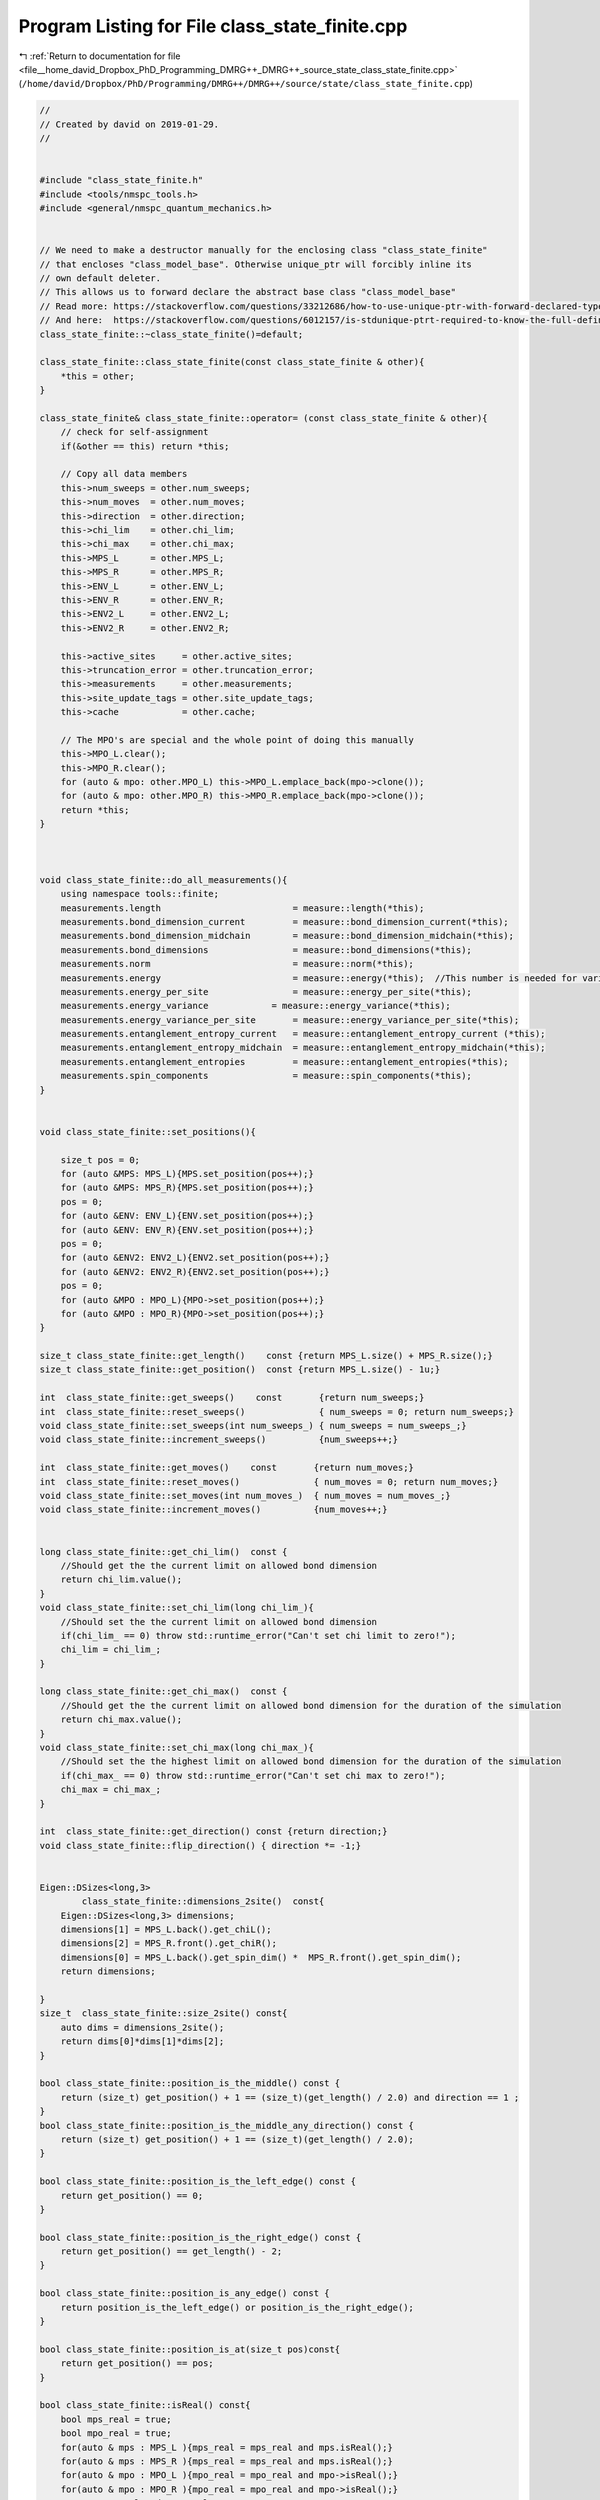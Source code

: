 
.. _program_listing_file__home_david_Dropbox_PhD_Programming_DMRG++_DMRG++_source_state_class_state_finite.cpp:

Program Listing for File class_state_finite.cpp
===============================================

|exhale_lsh| :ref:`Return to documentation for file <file__home_david_Dropbox_PhD_Programming_DMRG++_DMRG++_source_state_class_state_finite.cpp>` (``/home/david/Dropbox/PhD/Programming/DMRG++/DMRG++/source/state/class_state_finite.cpp``)

.. |exhale_lsh| unicode:: U+021B0 .. UPWARDS ARROW WITH TIP LEFTWARDS

.. code-block:: cpp

   //
   // Created by david on 2019-01-29.
   //
   
   
   #include "class_state_finite.h"
   #include <tools/nmspc_tools.h>
   #include <general/nmspc_quantum_mechanics.h>
   
   
   // We need to make a destructor manually for the enclosing class "class_state_finite"
   // that encloses "class_model_base". Otherwise unique_ptr will forcibly inline its
   // own default deleter.
   // This allows us to forward declare the abstract base class "class_model_base"
   // Read more: https://stackoverflow.com/questions/33212686/how-to-use-unique-ptr-with-forward-declared-type
   // And here:  https://stackoverflow.com/questions/6012157/is-stdunique-ptrt-required-to-know-the-full-definition-of-t
   class_state_finite::~class_state_finite()=default;
   
   class_state_finite::class_state_finite(const class_state_finite & other){
       *this = other;
   }
   
   class_state_finite& class_state_finite::operator= (const class_state_finite & other){
       // check for self-assignment
       if(&other == this) return *this;
   
       // Copy all data members
       this->num_sweeps = other.num_sweeps;
       this->num_moves  = other.num_moves;
       this->direction  = other.direction;
       this->chi_lim    = other.chi_lim;
       this->chi_max    = other.chi_max;
       this->MPS_L      = other.MPS_L;
       this->MPS_R      = other.MPS_R;
       this->ENV_L      = other.ENV_L;
       this->ENV_R      = other.ENV_R;
       this->ENV2_L     = other.ENV2_L;
       this->ENV2_R     = other.ENV2_R;
   
       this->active_sites     = other.active_sites;
       this->truncation_error = other.truncation_error;
       this->measurements     = other.measurements;
       this->site_update_tags = other.site_update_tags;
       this->cache            = other.cache;
   
       // The MPO's are special and the whole point of doing this manually
       this->MPO_L.clear();
       this->MPO_R.clear();
       for (auto & mpo: other.MPO_L) this->MPO_L.emplace_back(mpo->clone());
       for (auto & mpo: other.MPO_R) this->MPO_R.emplace_back(mpo->clone());
       return *this;
   }
   
   
   
   void class_state_finite::do_all_measurements(){
       using namespace tools::finite;
       measurements.length                         = measure::length(*this);
       measurements.bond_dimension_current         = measure::bond_dimension_current(*this);
       measurements.bond_dimension_midchain        = measure::bond_dimension_midchain(*this);
       measurements.bond_dimensions                = measure::bond_dimensions(*this);
       measurements.norm                           = measure::norm(*this);
       measurements.energy                         = measure::energy(*this);  //This number is needed for variance calculation!
       measurements.energy_per_site                = measure::energy_per_site(*this);
       measurements.energy_variance            = measure::energy_variance(*this);
       measurements.energy_variance_per_site       = measure::energy_variance_per_site(*this);
       measurements.entanglement_entropy_current   = measure::entanglement_entropy_current (*this);
       measurements.entanglement_entropy_midchain  = measure::entanglement_entropy_midchain(*this);
       measurements.entanglement_entropies         = measure::entanglement_entropies(*this);
       measurements.spin_components                = measure::spin_components(*this);
   }
   
   
   void class_state_finite::set_positions(){
   
       size_t pos = 0;
       for (auto &MPS: MPS_L){MPS.set_position(pos++);}
       for (auto &MPS: MPS_R){MPS.set_position(pos++);}
       pos = 0;
       for (auto &ENV: ENV_L){ENV.set_position(pos++);}
       for (auto &ENV: ENV_R){ENV.set_position(pos++);}
       pos = 0;
       for (auto &ENV2: ENV2_L){ENV2.set_position(pos++);}
       for (auto &ENV2: ENV2_R){ENV2.set_position(pos++);}
       pos = 0;
       for (auto &MPO : MPO_L){MPO->set_position(pos++);}
       for (auto &MPO : MPO_R){MPO->set_position(pos++);}
   }
   
   size_t class_state_finite::get_length()    const {return MPS_L.size() + MPS_R.size();}
   size_t class_state_finite::get_position()  const {return MPS_L.size() - 1u;}
   
   int  class_state_finite::get_sweeps()    const       {return num_sweeps;}
   int  class_state_finite::reset_sweeps()              { num_sweeps = 0; return num_sweeps;}
   void class_state_finite::set_sweeps(int num_sweeps_) { num_sweeps = num_sweeps_;}
   void class_state_finite::increment_sweeps()          {num_sweeps++;}
   
   int  class_state_finite::get_moves()    const       {return num_moves;}
   int  class_state_finite::reset_moves()              { num_moves = 0; return num_moves;}
   void class_state_finite::set_moves(int num_moves_)  { num_moves = num_moves_;}
   void class_state_finite::increment_moves()          {num_moves++;}
   
   
   long class_state_finite::get_chi_lim()  const {
       //Should get the the current limit on allowed bond dimension
       return chi_lim.value();
   }
   void class_state_finite::set_chi_lim(long chi_lim_){
       //Should set the the current limit on allowed bond dimension
       if(chi_lim_ == 0) throw std::runtime_error("Can't set chi limit to zero!");
       chi_lim = chi_lim_;
   }
   
   long class_state_finite::get_chi_max()  const {
       //Should get the the current limit on allowed bond dimension for the duration of the simulation
       return chi_max.value();
   }
   void class_state_finite::set_chi_max(long chi_max_){
       //Should set the the highest limit on allowed bond dimension for the duration of the simulation
       if(chi_max_ == 0) throw std::runtime_error("Can't set chi max to zero!");
       chi_max = chi_max_;
   }
   
   int  class_state_finite::get_direction() const {return direction;}
   void class_state_finite::flip_direction() { direction *= -1;}
   
   
   Eigen::DSizes<long,3>
           class_state_finite::dimensions_2site()  const{
       Eigen::DSizes<long,3> dimensions;
       dimensions[1] = MPS_L.back().get_chiL();
       dimensions[2] = MPS_R.front().get_chiR();
       dimensions[0] = MPS_L.back().get_spin_dim() *  MPS_R.front().get_spin_dim();
       return dimensions;
   
   }
   size_t  class_state_finite::size_2site() const{
       auto dims = dimensions_2site();
       return dims[0]*dims[1]*dims[2];
   }
   
   bool class_state_finite::position_is_the_middle() const {
       return (size_t) get_position() + 1 == (size_t)(get_length() / 2.0) and direction == 1 ;
   }
   bool class_state_finite::position_is_the_middle_any_direction() const {
       return (size_t) get_position() + 1 == (size_t)(get_length() / 2.0);
   }
   
   bool class_state_finite::position_is_the_left_edge() const {
       return get_position() == 0;
   }
   
   bool class_state_finite::position_is_the_right_edge() const {
       return get_position() == get_length() - 2;
   }
   
   bool class_state_finite::position_is_any_edge() const {
       return position_is_the_left_edge() or position_is_the_right_edge();
   }
   
   bool class_state_finite::position_is_at(size_t pos)const{
       return get_position() == pos;
   }
   
   bool class_state_finite::isReal() const{
       bool mps_real = true;
       bool mpo_real = true;
       for(auto & mps : MPS_L ){mps_real = mps_real and mps.isReal();}
       for(auto & mps : MPS_R ){mps_real = mps_real and mps.isReal();}
       for(auto & mpo : MPO_L ){mpo_real = mpo_real and mpo->isReal();}
       for(auto & mpo : MPO_R ){mpo_real = mpo_real and mpo->isReal();}
       return mps_real and mpo_real;
   }
   
   const Eigen::Tensor<class_state_finite::Scalar,1> & class_state_finite::midchain_bond() const{
       size_t center_pos = (get_length() -1)/2;
       if(get_position() <   center_pos) return get_MPS(center_pos).get_L();
       if(get_position() >   center_pos) return get_MPS(center_pos+1).get_L();
       if(get_position() ==  center_pos) return get_MPS(center_pos).get_LC();
       else throw std::logic_error("No valid position to find midchain_bond");
   }
   
   const Eigen::Tensor<class_state_finite::Scalar,1> & class_state_finite::current_bond() const{
       if(MPS_L.back().isCenter()) {
           if(MPS_L.back().get_chiR() != MPS_L.back().get_LC().dimension(0))
               throw std::runtime_error("Current center bond dimension mismatch!");
           return MPS_L.back().get_LC();
       }
       else{
           throw std::runtime_error("Current center bond LC hasn't been set.");
       }
   }
   
   //Eigen::Tensor<class_state_finite::Scalar,3> class_state_finite::get_A() const{
   //    return Textra::asDiagonal(MPS_L.back().get_L()).contract(MPS_L.back().get_G(), Textra::idx({1},{1})).shuffle(Textra::array3{1,0,2});
   //}
   //
   //Eigen::Tensor<class_state_finite::Scalar,3> class_state_finite::get_B() const{
   //    return MPS_R.front().get_G().contract(Textra::asDiagonal(MPS_R.front().get_L()), Textra::idx({2},{0}));
   //}
   //
   Eigen::Tensor<class_state_finite::Scalar,4> class_state_finite::get_theta() const{
       if(cache.theta) return cache.theta.value();
       tools::log->trace("Contracting theta...");
       cache.theta = MPS_L.back().get_M().contract(MPS_R.front().get_M(), Textra::idx({2},{1}));
       tools::log->trace("Contracting theta... OK");
       return cache.theta.value();
   }
   
   
   const class_mps_site & class_state_finite::get_MPS(size_t pos) const {
       if (pos >= get_length())                 throw std::range_error(fmt::format("get_MPS(pos) pos out of range: {}", pos));
       if(pos <= MPS_L.back().get_position()){
           auto mps_it = std::next(MPS_L.begin(),pos);
           if (mps_it->get_position() != pos)   throw std::range_error(fmt::format("get_MPS(pos): Mismatch in mps L position and pos: {} != {}", mps_it->get_position(), pos));
           return *mps_it;
       }else{
           if(pos < MPS_R.front().get_position()) throw std::range_error(fmt::format("get_MPS(pos): Mismatch in pos and MPSR front position: {} < {}", pos,  MPS_R.front().get_position()));
           auto mps_it = std::next(MPS_R.begin(), pos - MPS_R.front().get_position());
           if (mps_it->get_position() != pos)   throw std::range_error(fmt::format("get_MPS(pos): Mismatch in mps R position and pos: {} != {}", mps_it->get_position(), pos));
           return *mps_it;
       }
   }
   
   class_mps_site & class_state_finite::get_MPS(size_t pos){
       return const_cast<class_mps_site &>(static_cast<const class_state_finite &>(*this).get_MPS(pos));
   }
   
   
   const class_model_base & class_state_finite::get_MPO(size_t pos) const{
       if (pos >= get_length())throw std::range_error(fmt::format("get_MPO(pos) pos out of range: {}", pos));
       if(pos <= MPO_L.back()->get_position()){
           auto mpo_it = std::next(MPO_L.begin(),pos)->get();
           if (mpo_it->get_position() != pos)throw std::range_error(fmt::format("get_MPO(pos): Mismatch in mpo position and pos: {} != {}", mpo_it->get_position(), pos));
           return *mpo_it;
       }else{
           if(pos < MPO_R.front()->get_position()) throw std::range_error(fmt::format("get_MPS(pos): Mismatch in pos and MPOR front position: {} < {}", pos,  MPO_R.front()->get_position()));
           auto mpo_it = std::next(MPO_R.begin(), pos - MPO_R.front()->get_position())->get();
           if (mpo_it->get_position() != pos)throw std::range_error(fmt::format("get_MPO(pos): Mismatch in mpo position and pos: {} != {}", mpo_it->get_position(), pos));
           return *mpo_it;
       }
   }
   
   class_model_base & class_state_finite::get_MPO(size_t pos){
       return const_cast<class_model_base &>(static_cast<const class_state_finite &>(*this).get_MPO(pos));
   }
   
   
   
   
   //const Eigen::Tensor<class_state_finite::Scalar,3> & class_state_finite::get_G(size_t pos) const{
   //    return std::as_const(get_MPS(pos).get_G());
   //}
   //
   //Eigen::Tensor<class_state_finite::Scalar,3> & class_state_finite::get_G(size_t pos){
   //    return const_cast<Eigen::Tensor<class_state_finite::Scalar,3> &>(static_cast<const class_state_finite &>(*this).get_G(pos));
   //}
   //
   //const Eigen::Tensor<class_state_finite::Scalar,1> & class_state_finite::get_L(size_t pos) const {
   //    if      (pos == MPS_L.back().get_position() + 1){return MPS_C;}
   //    else if (pos <= MPS_L.back().get_position())    {return get_MPS(pos).get_L();}
   //    else if (pos >= MPS_R.front().get_position())   {return get_MPS(pos-1).get_L();}
   //    else {throw std::runtime_error("Unhandled position");}
   //}
   //
   //Eigen::Tensor<class_state_finite::Scalar,1> & class_state_finite::get_L(size_t pos) {
   //    return const_cast<Eigen::Tensor<class_state_finite::Scalar,1> &>(static_cast<const class_state_finite &>(*this).get_L(pos));
   //}
   //
   //
   //
   //
   //Eigen::Tensor<class_state_finite::Scalar,3> class_state_finite::get_A(size_t pos) const {
   //    return Textra::asDiagonal(get_L(pos)).contract(get_G(pos), Textra::idx({1},{1})).shuffle(Textra::array3{1,0,2});
   //}
   //
   //Eigen::Tensor<class_state_finite::Scalar,3> class_state_finite::get_B(size_t pos) const {
   //    return get_G(pos).contract(Textra::asDiagonal(get_L(pos+1)), Textra::idx({2},{0}));
   //}
   
   //
   //Eigen::Tensor<class_state_finite::Scalar,4> class_state_finite::get_theta(size_t pos) const {
   //    return get_A(pos)
   //            .contract(Textra::asDiagonal(get_L(pos+1)), Textra::idx({2},{0}))
   //            .contract(get_B(pos+1), Textra::idx({2},{1}));
   //}
   
   
   
   const class_environment & class_state_finite::get_ENVL(size_t pos) const {
       if (pos > ENV_L.back().get_position() )  throw std::range_error(fmt::format("get_ENVL(pos):  pos is not in left side: {}",pos));
       if (pos >= ENV_L.size())                 throw std::range_error(fmt::format("get_ENVL(pos) pos out of range: {}",pos));
       auto env_it = std::next(ENV_L.begin(), pos);
       if (env_it->get_position() != pos) throw std::range_error(fmt::format("get_ENVL(pos): Mismatch in env position and pos: {} != {}", env_it->get_position(), pos));
       return *env_it;
   }
   
   const class_environment & class_state_finite::get_ENVR(size_t pos) const {
       if (pos < ENV_R.front().get_position() ){throw std::range_error(fmt::format("get_ENVR(pos):  pos is not in right side: {}" , pos));}
       if (pos >= get_length() )               {throw std::range_error(fmt::format("get_ENVR(pos):  pos out of range: {}" , pos));}
   
       if(pos < ENV_R.front().get_position()) throw std::range_error(fmt::format("get_ENVR(pos): Mismatch in pos and ENVR front position: {} < {}", pos,  ENV_R.front().get_position()));
       auto env_it = std::next(ENV_R.begin(), pos - ENV_R.front().get_position());
       if (env_it->get_position() != pos)      throw std::range_error(fmt::format("get_ENVR(pos): Mismatch in env position and pos: {} != {}", env_it->get_position(), pos));
       return *env_it;
   }
   
   const class_environment_var & class_state_finite::get_ENV2L(size_t pos) const {
       if (pos > ENV2_L.back().get_position() )  throw std::range_error(fmt::format("get_ENV2L(pos):  pos is not in left side: {}",pos));
       if (pos >= ENV2_L.size())                 throw std::range_error(fmt::format("get_ENV2L(pos) pos out of range: {}",pos));
       auto env2_it = std::next(ENV2_L.begin(), pos);
       if (env2_it->get_position() != pos)       throw std::range_error(fmt::format("get_ENV2L(pos): Mismatch in env position and pos: {} != {}", env2_it->get_position(), pos));
       return *env2_it;
   }
   
   const class_environment_var & class_state_finite::get_ENV2R(size_t pos) const {
       if (pos < ENV2_R.front().get_position() )throw std::range_error(fmt::format("get_ENV2R(pos):  pos is not in right side: {}" , pos));
       if (pos > ENV2_R.back().get_position() ) throw std::range_error(fmt::format("get_ENV2R(pos):  pos is not in right side: {}" , pos));
       if (pos >= get_length() )                throw std::range_error(fmt::format("get_ENV2R(pos):  pos out of range: {}" , pos));
   
       if(pos < ENV2_R.front().get_position()) throw std::range_error(fmt::format("get_ENV2R(pos): Mismatch in pos and ENV2R front position: {} < {}", pos,  ENV2_R.front().get_position()));
       auto env2_it = std::next(ENV2_R.begin(), pos - ENV2_R.front().get_position());
       if (env2_it->get_position() != pos)      throw std::range_error(fmt::format("get_ENV2R(pos): Mismatch in env2 position and pos: {} != {}", env2_it->get_position(), pos));
       return *env2_it;
   }
   
   
   
   
   
   
   
   // For reduced energy MPO's
   
   bool   class_state_finite::isReduced()                            const{
       bool reduced = MPO_L.front()->isReduced();
       for(auto &mpo : MPO_L) if(reduced != mpo->isReduced()){throw std::runtime_error(fmt::format("First MPO has isReduce: {}, but MPO at pos {} has isReduce: {}",reduced, mpo->get_position(), mpo->isReduced()));}
       for(auto &mpo : MPO_R) if(reduced != mpo->isReduced()){throw std::runtime_error(fmt::format("First MPO has isReduce: {}, but MPO at pos {} has isReduce: {}",reduced, mpo->get_position(), mpo->isReduced()));}
       return reduced;
   }
   
   
   double class_state_finite::get_energy_reduced()                   const{
       return get_energy_per_site_reduced() * get_length();
   }
   
   double class_state_finite::get_energy_per_site_reduced()                   const{
       //Check that all energies are the same
       double e_reduced = MPO_L.front()->get_reduced_energy();
       for(auto &mpo : MPO_L) {mpo->get_reduced_energy() ; if (mpo->get_reduced_energy() != e_reduced){throw std::runtime_error("Reduced energy mismatch!");}}
       for(auto &mpo : MPO_R) {mpo->get_reduced_energy() ; if (mpo->get_reduced_energy() != e_reduced){throw std::runtime_error("Reduced energy mismatch!");}}
       return e_reduced;
   }
   
   
   
   void class_state_finite::set_reduced_energy(double total_energy){
       set_reduced_energy_per_site(total_energy/get_length());
   }
   
   
   void class_state_finite::set_reduced_energy_per_site(double site_energy){
       if(get_energy_per_site_reduced() == site_energy) return;
       clear_measurements();
       cache.multimpo = {};
       for(auto &mpo : MPO_L) mpo->set_reduced_energy(site_energy);
       for(auto &mpo : MPO_R) mpo->set_reduced_energy(site_energy);
       tools::finite::mps::rebuild_environments(*this);
   }
   
   void   class_state_finite::perturb_hamiltonian(double amplitude){
   
       if(is_perturbed() and amplitude == 0.0){
           for(size_t pos = 0; pos < get_length(); pos++){
               get_MPO(pos).perturb_hamiltonian(amplitude);
           }
       }else{
   
           //Get the largest coupling
           double J_max_val = 0;
           size_t J_max_idx = 0;
           for(size_t pos = 0; pos < get_length(); pos++){
               double J_i = get_MPO(pos).get_parameter_values()[1];
               if(J_i > J_max_val){
                   J_max_val =  J_i;
                   J_max_idx = pos;
               }
           }
   
           //Now we have the largest offender.
           get_MPO(J_max_idx).perturb_hamiltonian(amplitude);
   
       }
   
   
       clear_cache();
       clear_measurements();
       tools::finite::mps::rebuild_environments(*this);
       if (amplitude == 0.0 and is_perturbed())
           throw std::runtime_error("State: Should have unperturbed!");
   }
   
   bool   class_state_finite::is_perturbed() const{
       std::vector<bool> perturbed(true,get_length());
       for(size_t pos = 0; pos < get_length(); pos++){
           perturbed[pos] = get_MPO(pos).is_perturbed();
       }
       return std::any_of(perturbed.begin(), perturbed.end(),  [](bool elem){return elem;});
   }
   
   
   
   std::list<size_t> class_state_finite::activate_sites(const long threshold, const size_t max_sites, const size_t min_sites){
       clear_cache();
       return active_sites = tools::finite::multisite::generate_site_list(*this,threshold, max_sites, min_sites);
   }
   
   Eigen::DSizes<long,3> class_state_finite::active_dimensions() const{
       return tools::finite::multisite::get_dimensions(*this,active_sites);
   }
   
   size_t class_state_finite::active_problem_size() const {
       return tools::finite::multisite::get_problem_size(*this,active_sites);
   }
   
   
   const Eigen::Tensor<class_state_finite::Scalar,3> &  class_state_finite::get_multitheta()    const{
       if(cache.multitheta) return cache.multitheta.value();
       tools::log->trace("Contracting multi theta...");
       if(active_sites.empty()){throw std::runtime_error("No active sites on which to build multitheta");}
       Eigen::Tensor<Scalar,3> multitheta;
       Eigen::Tensor<Scalar,3> temp;
       bool first = true;
       for (auto &site : active_sites){
           if (first){multitheta = get_MPS(site).get_M(); first = false; continue;}
           if (site != get_MPS(site).get_position()) throw std::runtime_error("Site mismatch in get_multitheta");
           auto M    = get_MPS(site).get_M();
           long dim0 = multitheta.dimension(0) * M.dimension(0);
           long dim1 = multitheta.dimension(1);
           long dim2 = M.dimension(2);
           temp = multitheta
                   .contract(M, Textra::idx({2},{1}))
                   .shuffle(Textra::array4{0,2,1,3})
                   .reshape(Textra::array3{dim0,dim1,dim2});
           multitheta = temp;
       }
   //    auto & L = get_L(active_sites.back()+1);
   //    temp = multitheta.contract(Textra::asDiagonal(L), Textra::idx({2},{0}));
       tools::log->trace("Contracting multi theta... OK");
       cache.multitheta = temp;
       return cache.multitheta.value();
   }
   
   const Eigen::Tensor<class_state_finite::Scalar,4> &   class_state_finite::get_multimpo()    const{
       if(cache.multimpo) return cache.multimpo.value();
       tools::log->trace("Contracting multi mpo...");
       if(active_sites.empty()){throw std::runtime_error("No active sites on which to build multimpo");}
       Eigen::Tensor<Scalar,4> multimpo;
       bool first = true;
       for (auto &site : active_sites){
           if (first){multimpo = get_MPO(site).MPO(); first = false; continue;}
           auto &mpo = get_MPO(site).MPO();
           long dim0 = multimpo.dimension(0);
           long dim1 = mpo.dimension(1);
           long dim2 = multimpo.dimension(2) * mpo.dimension(2);
           long dim3 = multimpo.dimension(3) * mpo.dimension(3);
           Eigen::Tensor<Scalar,4> temp(dim0,dim1,dim2,dim3);
           temp =
                   multimpo
                   .contract(mpo, Textra::idx({1},{0}))
                   .shuffle(Textra::array6{0,3,1,4,2,5})
                   .reshape(Textra::array4{dim0,dim1,dim2,dim3});
           multimpo = temp;
       }
       tools::log->trace("Contracting multi mpo... OK");
       cache.multimpo = multimpo;
       return cache.multimpo.value();
   }
   
   
   std::pair<std::reference_wrapper<const class_environment> , std::reference_wrapper<const class_environment>>
   class_state_finite::get_multienv ()     const{
       return std::make_pair(get_ENVL(active_sites.front()), get_ENVR(active_sites.back()));
   }
   
   std::pair<std::reference_wrapper<const class_environment_var> , std::reference_wrapper<const class_environment_var>>
   class_state_finite::get_multienv2()     const{
       return std::make_pair(get_ENV2L(active_sites.front()), get_ENV2R(active_sites.back()));
   }
   
   void class_state_finite::set_truncation_error(size_t left_site, double error)
   {
   
       if(truncation_error.empty()){
           tools::log->debug("Resizing truncation_error container to size: {}", get_length()+1);
           truncation_error = std::vector<double>(get_length()+1, 0.0);
       }
       truncation_error[left_site + 1] = error;
   }
   
   void class_state_finite::set_truncation_error(double error){
       set_truncation_error(get_position(),error);
   }
   
   double class_state_finite::get_truncation_error(size_t left_site) const {
       if(truncation_error.empty() or truncation_error.size() < get_length()+1){
           tools::log->warn("Truncation error container hasn't been initialized! You called this function prematurely");
           return std::numeric_limits<double>::infinity();
       }
       return truncation_error[left_site+1];
   }
   
   double class_state_finite::get_truncation_error() const {
       return get_truncation_error(get_position());
   }
   
   
   const std::vector<double> & class_state_finite::get_truncation_errors() const {
       return truncation_error;
   }
   
   void class_state_finite::clear_measurements()const {
       measurements = Measurements();
   }
   
   void class_state_finite::clear_cache()const {
       cache = Cache();
   }
   
   void class_state_finite::do_all_measurements()const {
       tools::log->trace("Doing all measurements on state...");
       measurements.length                           = tools::finite::measure::length                        (*this);
       measurements.bond_dimension_current           = tools::finite::measure::bond_dimension_current        (*this);
       measurements.bond_dimension_midchain          = tools::finite::measure::bond_dimension_midchain       (*this);
       measurements.bond_dimensions                  = tools::finite::measure::bond_dimensions               (*this);
       measurements.norm                             = tools::finite::measure::norm                          (*this);
       measurements.energy                           = tools::finite::measure::energy                        (*this);
       measurements.energy_per_site                  = tools::finite::measure::energy_per_site               (*this);
       measurements.energy_variance              = tools::finite::measure::energy_variance               (*this);
       measurements.energy_variance_per_site         = tools::finite::measure::energy_variance_per_site      (*this);
       measurements.spin_components                  = tools::finite::measure::spin_components               (*this); // This will automatically measure sx,sy and sz as well
       measurements.entanglement_entropy_current     = tools::finite::measure::entanglement_entropy_current  (*this);
       measurements.entanglement_entropy_midchain    = tools::finite::measure::entanglement_entropy_midchain (*this);
       measurements.entanglement_entropies           = tools::finite::measure::entanglement_entropies        (*this);
       tools::log->trace("Doing all measurements on state... OK");
   }
   
   
   void class_state_finite::tag_active_sites_have_been_updated(bool tag)     const{
       if (site_update_tags.size() != get_length()) throw std::runtime_error("Cannot tag active sites, size mismatch in site list");
       for (auto & site: active_sites){
           site_update_tags[site] = tag;
       }
   }
   
   void class_state_finite::tag_all_sites_have_been_updated(bool tag) const{
       if (site_update_tags.size() != get_length()) throw std::runtime_error("Cannot untag all sites, size mismatch in site list");
       site_update_tags = std::vector<bool>(get_length(),tag);
   }
   
   bool class_state_finite::all_sites_updated() const {
       if (site_update_tags.size() != get_length()) throw std::runtime_error("Cannot check update status on all sites, size mismatch in site list");
       return  std::all_of(site_update_tags.begin(), site_update_tags.end(), [](bool v) { return v; });
   }
   
   bool class_state_finite::active_sites_updated() const {
       if (site_update_tags.size() != get_length()) throw std::runtime_error("Cannot check update status on all sites, size mismatch in site list");
       if (active_sites.empty()) return false;
       auto first_site_ptr =  site_update_tags.begin() + active_sites.front();
       auto last_site_ptr  =  first_site_ptr + active_sites.size()-1;
       tools::log->trace("Checking update status on active sites: {}", active_sites);
       bool updated = std::all_of(first_site_ptr, last_site_ptr, [](bool v) { return v; });
       tools::log->trace("Active sites updated: {}", updated);
       return updated;
   }
   
